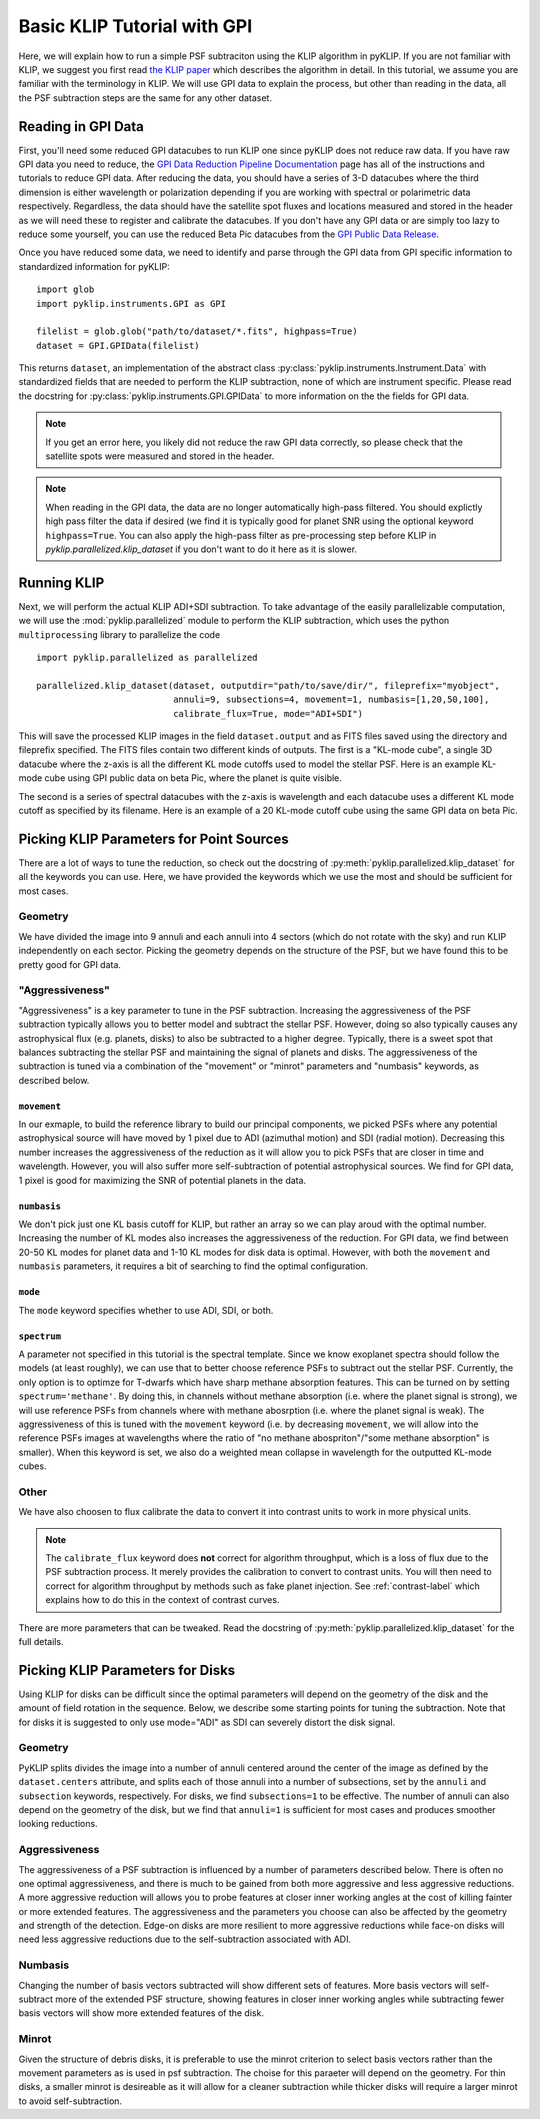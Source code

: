 .. _basic-tutorial-label:

Basic KLIP Tutorial with GPI
============================
Here, we will explain how to run a simple PSF subtraciton using the KLIP algorithm in pyKLIP. If you are not familiar
with KLIP, we suggest you first read `the KLIP paper <http://arxiv.org/abs/1207.4197>`_ which describes the algorithm
in detail. In this tutorial, we assume you are familiar with the terminology in KLIP. We will use GPI
data to explain the process, but other than reading in the data, all the PSF subtraction steps are the same for
any other dataset.

Reading in GPI Data
--------------------


First, you'll need some reduced GPI datacubes to run KLIP one since pyKLIP does not reduce raw data.
If you have raw GPI data you need to reduce, the
`GPI Data Reduction Pipeline Documentation <http://docs.planetimager.org/pipeline/>`_ page has all of the instructions
and tutorials to reduce GPI data. After reducing the data, you should have a series of 3-D datacubes where the third
dimension is either wavelength or polarization depending if you are working with spectral or polarimetric data
respectively. Regardless, the data should have the satellite spot fluxes and locations measured and stored in the header
as we will need these to register and calibrate the datacubes.
If you don't have any GPI data or are simply too lazy to reduce some yourself,
you can use the reduced Beta Pic datacubes from the
`GPI Public Data Release <https://www.gemini.edu/sciops/instruments/gpi/public-data>`_.

Once you have reduced some data, we need to identify and parse through the GPI data from GPI specific information
to standardized information for pyKLIP::

    import glob
    import pyklip.instruments.GPI as GPI

    filelist = glob.glob("path/to/dataset/*.fits", highpass=True)
    dataset = GPI.GPIData(filelist)

This returns ``dataset``, an implementation of the abstract class :py:class:`pyklip.instruments.Instrument.Data` with standardized fields
that are needed to perform the KLIP subtraction, none of which are instrument specific.
Please read the docstring for :py:class:`pyklip.instruments.GPI.GPIData` to more information on the the fields for GPI data.

.. note::
    If you get an error here, you likely did not reduce the raw GPI data correctly, so please check that the satellite spots
    were measured and stored in the header.

.. note::
    When reading in the GPI data, the data are no longer automatically high-pass filtered.
    You should explictly high pass filter the data if desired (we find it is typically good for planet SNR
    using the optional keyword ``highpass=True``. You can also apply the high-pass filter as pre-processing
    step before KLIP in `pyklip.parallelized.klip_dataset` if you don't want to do it here as it is slower.

Running KLIP
-------------

Next, we will perform the actual KLIP ADI+SDI subtraction. To take advantage of the easily parallelizable computation, we will use the
:mod:`pyklip.parallelized` module to perform the KLIP subtraction, which uses the python ``multiprocessing`` library to parallelize the code
::

    import pyklip.parallelized as parallelized

    parallelized.klip_dataset(dataset, outputdir="path/to/save/dir/", fileprefix="myobject",
                              annuli=9, subsections=4, movement=1, numbasis=[1,20,50,100],
                              calibrate_flux=True, mode="ADI+SDI")

This will save the processed KLIP images in the field ``dataset.output`` and as FITS files saved using the directory and fileprefix
specified. The FITS files contain two different kinds of outputs. The first is a "KL-mode cube", a single 3D datacube where the z-axis is all the
different KL mode cutoffs used to model the stellar PSF. Here is an example KL-mode cube using GPI public data on beta
Pic, where the planet is quite visible.

.. image:: imgs/betpic_j_klmodes_cube.gif

The second is a series of spectral datacubes with the z-axis is wavelength and each datacube
uses a different KL mode cutoff as specified by its filename. Here is an example of a 20 KL-mode cutoff cube using the
same GPI data on beta Pic.

.. image:: imgs/betpic_j_kl20_speccube.gif

Picking KLIP Parameters for Point Sources
-----------------------------------------
There are a lot of ways to tune the reduction, so check out the docstring of :py:meth:`pyklip.parallelized.klip_dataset` for
all the keywords you can use.
Here, we have provided the keywords which we use the most and should be sufficient for most
cases.

Geometry
^^^^^^^^
We have divided the image into 9 annuli and each annuli into 4
sectors (which do not rotate with the sky) and run KLIP independently on each sector.
Picking the geometry depends on the structure of the PSF, but we have
found this to be pretty good for GPI data. 

"Aggressiveness"
^^^^^^^^^^^^^^^^
"Aggressiveness" is a key parameter to tune in the PSF subtraction. Increasing the aggressiveness of the PSF
subtraction typically allows you to better model and subtract the stellar PSF. However, doing so also typically
causes any astrophysical flux (e.g. planets, disks) to also be subtracted to a higher degree. Typically, there
is a sweet spot that balances subtracting the stellar PSF and
maintaining the signal of planets and disks. The aggressiveness of the
subtraction is tuned via a combination of the  
"movement" or "minrot" parameters and "numbasis" keywords, as
described below. 

``movement``
"""""""""""""
In our exmaple, to build the reference library to build our principal components, we picked PSFs where any potential
astrophysical source will have moved by 1 pixel due to ADI (azimuthal motion) and SDI (radial motion). Decreasing
this number increases the aggressiveness of the reduction as it will allow you to pick PSFs that are closer in time and
wavelength. However, you will also suffer more self-subtraction of potential astrophysical sources.
We find for GPI data, 1 pixel is good for maximizing the SNR of potential planets in the data.

``numbasis``
"""""""""""""
We don't pick just one KL basis cutoff for KLIP, but rather an array so we can play aroud with the optimal number.
Increasing the number of KL modes also increases
the aggressiveness of the reduction. For GPI data, we find between 20-50 KL modes for planet data and 1-10 KL modes
for disk data is optimal. However, with both the ``movement`` and ``numbasis`` parameters, it requires a bit
of searching to find the optimal configuration.

``mode``
""""""""
The ``mode`` keyword specifies whether to use ADI, SDI, or both. 

``spectrum``
""""""""""""
A parameter not specified in this tutorial is the spectral template. Since we know exoplanet spectra should follow
the models (at least roughly), we can use that to better choose reference PSFs to subtract out the stellar PSF.
Currently, the only option is to optimze for T-dwarfs which have sharp methane absorption features. This can be
turned on by setting ``spectrum='methane'``. By doing this, in channels without methane absorption (i.e. where the
planet signal is strong), we will use reference PSFs from channels where with methane abosrption (i.e. where the planet
signal is weak). The aggressiveness of this is tuned with the ``movement`` keyword (i.e. by decreasing ``movement``,
we will allow into the reference PSFs images at wavelengths where the ratio of "no methane abospriton"/"some methane
absorption" is smaller). When this keyword is set, we also do a weighted mean collapse in wavelength for the outputted
KL-mode cubes.

Other
^^^^^
We have also choosen to flux calibrate the data to convert it into contrast units to work in more physical units.

.. note::
   The ``calibrate_flux`` keyword does **not** correct for algorithm throughput, which is a loss of
   flux due to the PSF subtraction process. It merely provides the calibration to convert to contrast units. You
   will then need to correct for algorithm throughput by methods such as fake planet injection.
   See :ref:`contrast-label` which explains how to do this in the context of contrast curves.

There are more parameters that can be tweaked. Read the docstring of :py:meth:`pyklip.parallelized.klip_dataset` for
the full details.

Picking KLIP Parameters for Disks
---------------------------------

Using KLIP for disks can be difficult since the optimal parameters
will depend on the geometry of the disk and the amount of field
rotation in the sequence. Below, we describe some starting
points for tuning the subtraction. Note that for disks it is suggested
to only use mode="ADI" as SDI can severely distort the disk signal.


Geometry 
^^^^^^^^^
PyKLIP splits divides the image into a number of annuli centered
around the center of the image as defined by the ``dataset.centers``
attribute, and splits each of those annuli into a number of
subsections, set by the ``annuli`` and ``subsection`` keywords,
respectively. For disks, we find ``subsections=1`` to be effective. The
number of annuli can also depend on the geometry of the disk, but we
find that ``annuli=1`` is sufficient for most cases and produces
smoother looking reductions.

Aggressiveness
^^^^^^^^^^^^^^^^
The aggressiveness of a PSF subtraction is influenced by a number of
parameters described below. There is often
no one optimal aggressiveness, and there is much to be gained from
both more aggressive and less aggressive reductions. A more aggressive
reduction will allows you to probe features at closer inner working
angles at the cost of killing fainter or more extended features. The
aggressiveness and the parameters you choose can also be affected by
the geometry and strength of the detection. Edge-on disks are more
resilient to more aggressive reductions while face-on disks will need less aggressive
reductions due to the self-subtraction associated with ADI.

Numbasis
^^^^^^^^
Changing the number of basis vectors subtracted will show different
sets of features. More basis vectors will self-subtract more of the
extended PSF structure, showing features in closer inner working
angles while subtracting fewer basis vectors will show more extended
features of the disk.

Minrot
^^^^^^
Given the structure of debris disks, it is preferable to use the
minrot criterion to select basis vectors rather than the movement
parameters as is used in psf subtraction. The choise for this paraeter
will depend on the geometry. For thin disks, a smaller minrot is
desireable as it will allow for a cleaner subtraction while thicker
disks will require a larger minrot to avoid self-subtraction.


